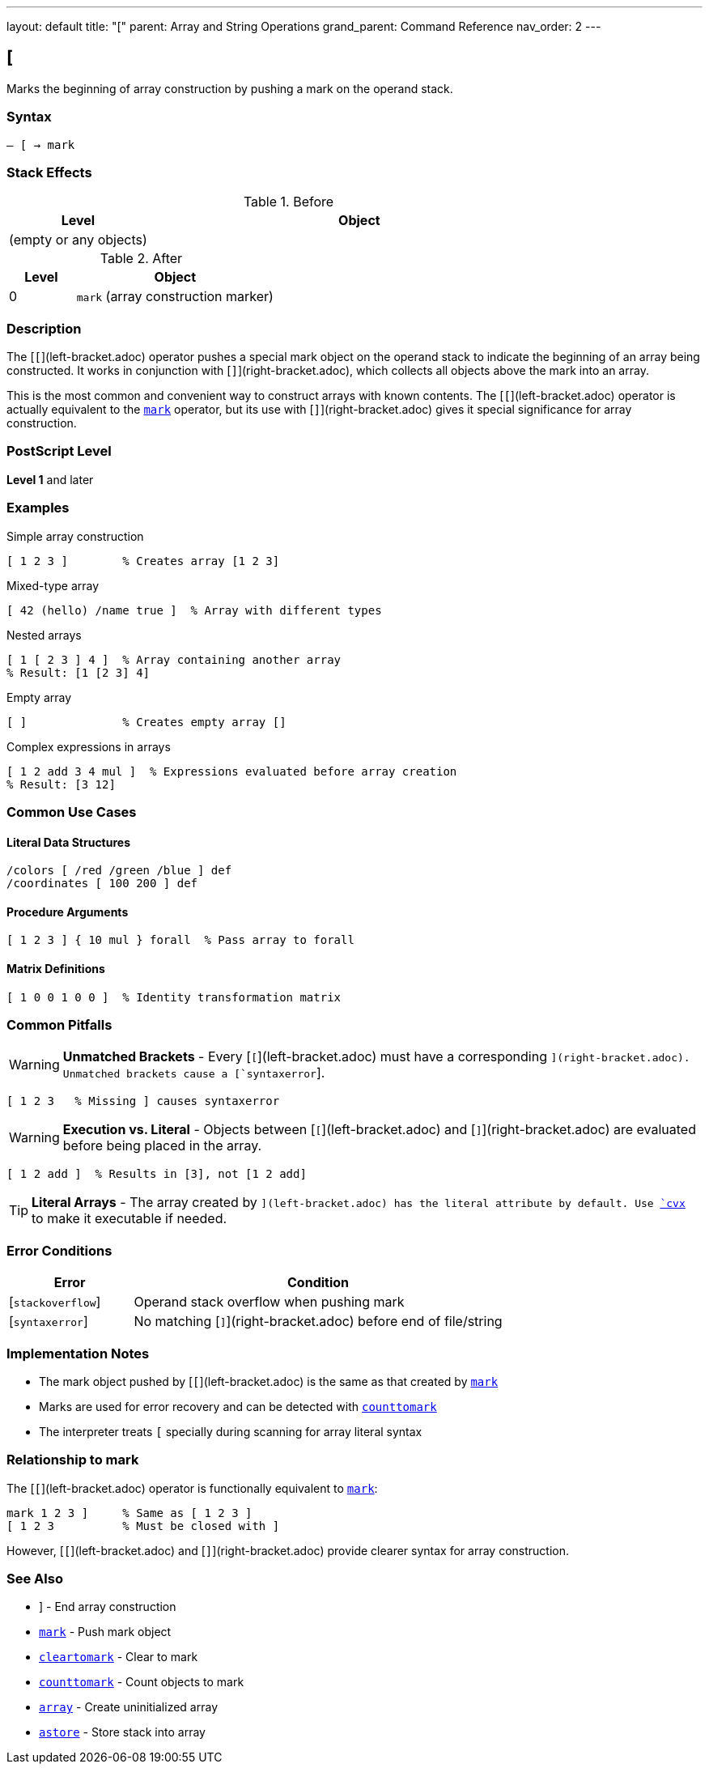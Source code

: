 ---
layout: default
title: "["
parent: Array and String Operations
grand_parent: Command Reference
nav_order: 2
---

== [

Marks the beginning of array construction by pushing a mark on the operand stack.

=== Syntax

----
– [ → mark
----

=== Stack Effects

.Before
[cols="1,3"]
|===
| Level | Object

| (empty or any objects)
|
|===

.After
[cols="1,3"]
|===
| Level | Object

| 0
| `mark` (array construction marker)
|===

=== Description

The [`[`](left-bracket.adoc) operator pushes a special mark object on the operand stack to indicate the beginning of an array being constructed. It works in conjunction with [`]`](right-bracket.adoc), which collects all objects above the mark into an array.

This is the most common and convenient way to construct arrays with known contents. The [`[`](left-bracket.adoc) operator is actually equivalent to the xref:../stack-manipulation/mark.adoc[`mark`] operator, but its use with [`]`](right-bracket.adoc) gives it special significance for array construction.

=== PostScript Level

*Level 1* and later

=== Examples

.Simple array construction
[source,postscript]
----
[ 1 2 3 ]        % Creates array [1 2 3]
----

.Mixed-type array
[source,postscript]
----
[ 42 (hello) /name true ]  % Array with different types
----

.Nested arrays
[source,postscript]
----
[ 1 [ 2 3 ] 4 ]  % Array containing another array
% Result: [1 [2 3] 4]
----

.Empty array
[source,postscript]
----
[ ]              % Creates empty array []
----

.Complex expressions in arrays
[source,postscript]
----
[ 1 2 add 3 4 mul ]  % Expressions evaluated before array creation
% Result: [3 12]
----

=== Common Use Cases

==== Literal Data Structures

[source,postscript]
----
/colors [ /red /green /blue ] def
/coordinates [ 100 200 ] def
----

==== Procedure Arguments

[source,postscript]
----
[ 1 2 3 ] { 10 mul } forall  % Pass array to forall
----

==== Matrix Definitions

[source,postscript]
----
[ 1 0 0 1 0 0 ]  % Identity transformation matrix
----

=== Common Pitfalls

WARNING: *Unmatched Brackets* - Every [`[`](left-bracket.adoc) must have a corresponding [`]`](right-bracket.adoc). Unmatched brackets cause a [`syntaxerror`].

[source,postscript]
----
[ 1 2 3   % Missing ] causes syntaxerror
----

WARNING: *Execution vs. Literal* - Objects between [`[`](left-bracket.adoc) and [`]`](right-bracket.adoc) are evaluated before being placed in the array.

[source,postscript]
----
[ 1 2 add ]  % Results in [3], not [1 2 add]
----

TIP: *Literal Arrays* - The array created by [`[ ... ]`](left-bracket.adoc) has the literal attribute by default. Use xref:cvx.adoc[`cvx`] to make it executable if needed.

=== Error Conditions

[cols="1,3"]
|===
| Error | Condition

| [`stackoverflow`]
| Operand stack overflow when pushing mark

| [`syntaxerror`]
| No matching [`]`](right-bracket.adoc) before end of file/string
|===

=== Implementation Notes

* The mark object pushed by [`[`](left-bracket.adoc) is the same as that created by xref:../stack-manipulation/mark.adoc[`mark`]
* Marks are used for error recovery and can be detected with xref:../stack-manipulation/counttomark.adoc[`counttomark`]
* The interpreter treats `[` specially during scanning for array literal syntax

=== Relationship to mark

The [`[`](left-bracket.adoc) operator is functionally equivalent to xref:../stack-manipulation/mark.adoc[`mark`]:

[source,postscript]
----
mark 1 2 3 ]     % Same as [ 1 2 3 ]
[ 1 2 3          % Must be closed with ]
----

However, [`[`](left-bracket.adoc) and [`]`](right-bracket.adoc) provide clearer syntax for array construction.

=== See Also

* xref:right-bracket.adoc[`]`] - End array construction
* xref:../stack-manipulation/mark.adoc[`mark`] - Push mark object
* xref:../stack-manipulation/cleartomark.adoc[`cleartomark`] - Clear to mark
* xref:../stack-manipulation/counttomark.adoc[`counttomark`] - Count objects to mark
* xref:array.adoc[`array`] - Create uninitialized array
* xref:astore.adoc[`astore`] - Store stack into array